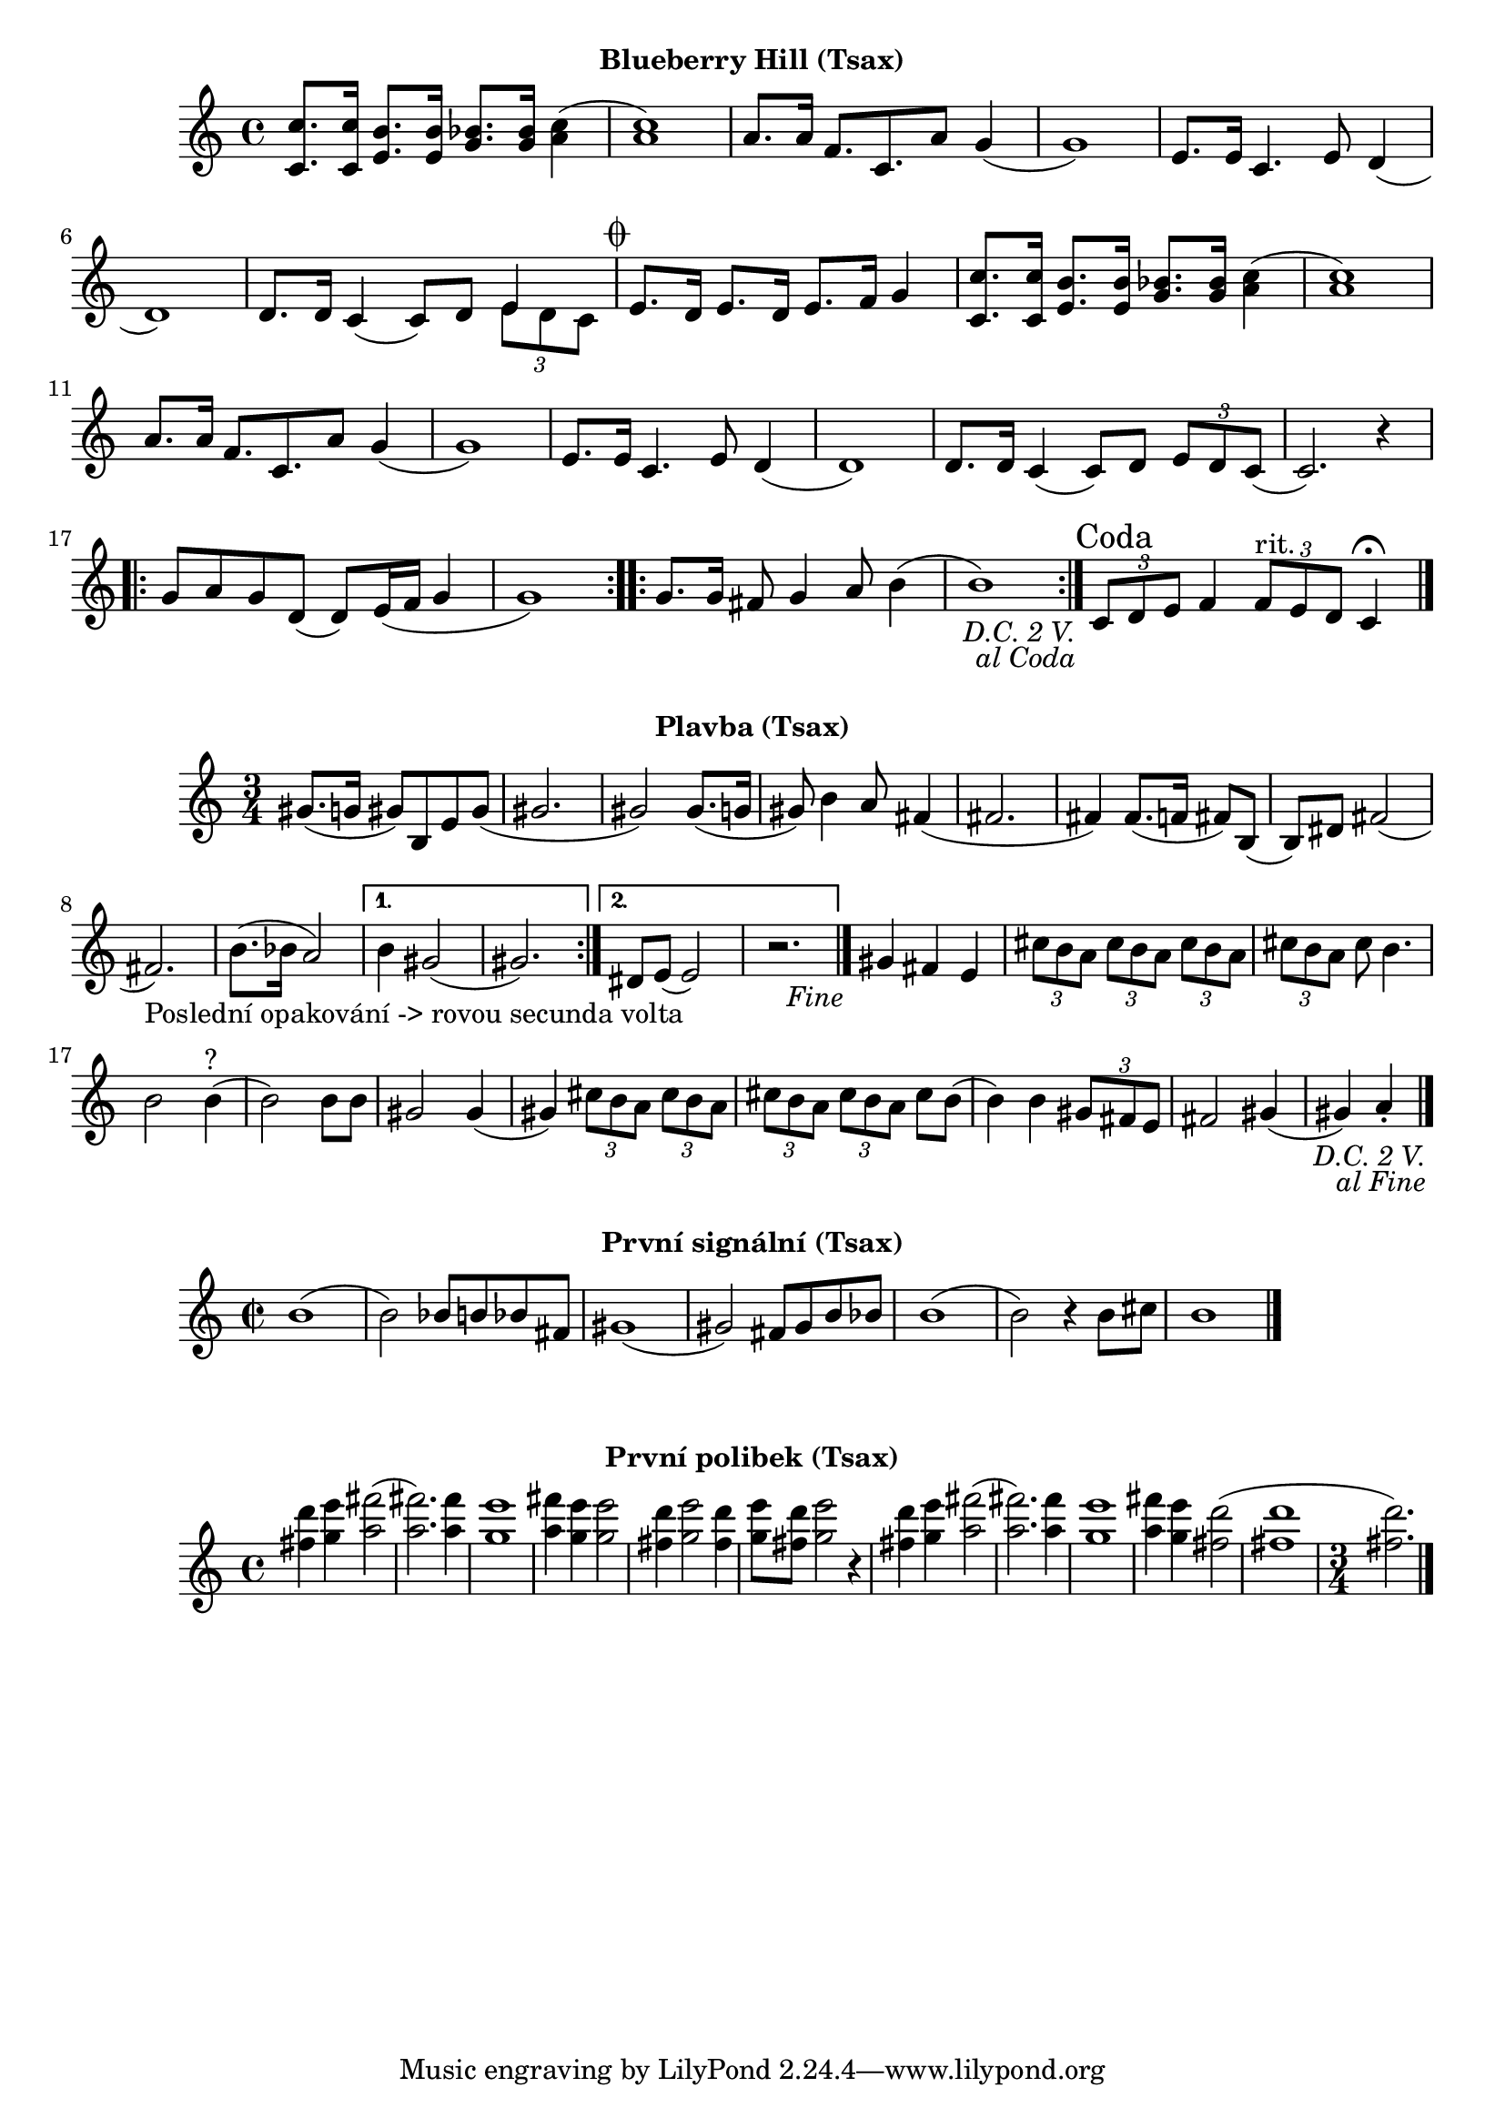 \version "2.24.3"

\markup { \fill-line { \bold "Blueberry Hill (Tsax)" } }
\score {
  \new Staff {
    \set Score.dalSegnoTextFormatter = #format-dal-segno-text-brief
    \time 4/4
    \key c \major
    \clef treble
    \relative c' {
      \repeat segno 3 {
	<c c'>8. <c c'>16 <e b'>8. <e b'>16 <g bes>8. <g bes>16 <c a>4
	(<c a>1) 
	a8. a16 f8. c8. a'8 g4	
	(g1) 
	e8. e16 c4.
	
	

	e8 d4 (d1)
	d8. d16 c4 (c8) d8 

	<<
    	  \new Voice = "one" {
      	  \voiceOne
      	    e4
    	  }
    	  \new Voice = "two" {
      	    \voiceTwo
              \tuplet 3/2 { e8 d c }
         }
  	>>
	
	\alternative {
          \volta 1,2 {
	    e8. d16 e8. d16 e8. f16 g4 	  

	    <c, c'>8. <c c'>16 <e b'>8. <e b'>16 <g bes>8. <g bes>16 <c a>4
	    (<c a>1) 
	    a8. a16 f8. c8. 
	    a'8 g4 (g1)
	    e8. e16 c4. e8 d4
	    (d1) 
	    d8. d16 
	    c4 (c8) d8 
	    \tuplet 3/2 {e8 d8 c8} 
	    (c2.) r4
	
	    \repeat volta 2 {
	      g'8 a8 g8 d8
	      (d8) e16 (f16 g4 g1) 
	    }

	    \repeat volta 2 {
	      g8. g16 fis8 g4 a8 b4
	      (b1)
	    }
	  }
	    
	  \volta 3 \volta #'() {
            \section
            \sectionLabel "Coda"
          }
	}
      }
      
      \tuplet 3/2 { c,8 d8 e8}	
      f4 
      \tuplet 3/2 { f8^"rit." e8 d8 }
      c4 \fermata
      \fine
    
    }  
  }
  \header {
    title = "Blueberry Hill"
  }
}

 

\markup { \fill-line { \bold "Plavba (Tsax)" } }
\score {
  \new Staff {
    \time 3/4
    \key c \major
    \clef treble
    \relative c' {
      \repeat segno 3 { 	
	\repeat volta 2 {
	  gis'8. (g16 gis8)
	  b,8 e8 gis8
          (gis2. gis2)
  	  gis8. (g16 gis8)
	  b4 a8
	  fis4 (fis2. fis4)
	  fis8. (f16 fis8)
	  b,8 (b8) dis8
	  fis2 (fis2._"Poslední opakování -> rovou secunda volta")
	  b8. (bes16 a2)
	}

  	\alternative {
    	  {
      	    % Prima volta
	    b4 gis2 (gis2.)
	  }
    	  {
            % Secunda volta
	    dis8 e8 (e2)
	    r2. %Nevím jistě
  	  \fine
	  }
        }
	  
	gis4 fis4 e4

	  \tuplet 3/2 {cis'8 b8 a8}
	  \tuplet 3/2 {cis8 b8 a8}
	  \tuplet 3/2 {cis8 b8 a8}
	  \tuplet 3/2 {cis8 b8 a8}
	  cis8 b4.
	  b2 b4^"?" (b2)
	  b8 b8 gis2
          gis4 (gis4)
 
	  \tuplet 3/2 {cis8 b8 a8}
	  \tuplet 3/2 {cis8 b8 a8}
	  \tuplet 3/2 {cis8 b8 a8}
	  \tuplet 3/2 {cis8 b8 a8}
	  cis8 b8 (b4)
	  b4 
 	  \tuplet 3/2 {gis8 fis8 e8} fis2
	  gis4 (gis4) a4 \staccato
	  \bar "|."
         }
      }	
   }
}

\markup { \fill-line { \bold "První signální (Tsax)" } }
\score {
  \new Staff {
    \time 2/2
    \key c \major
    \clef treble
    \relative c' {
	b'1 
	(b2) bes8 b8 bes8 fis8
	gis1
	(gis2) fis8 gis8 b8 bes8
	b1
	(b2) r4 b8 cis8
	b1
	\bar "|."
    }
  }
  \header {
    title = "První signální"
  }
}

\markup { \fill-line { \bold "První polibek (Tsax)" } }
\score {
  \new Staff {
    \time 4/4
    \key c \major
    \clef treble
    \relative c' {
	<fis' d'>4 <g e'>4 <a fis'>2
	(<a fis'>2.) <a fis'>4
	<g e'>1
	<a fis'>4 <g e'>4 <g e'>2
	<fis d'>4 <g e'>2 <fis d'>4
	<g e'>8 <fis d'>8 <g e'>2
 	r4 <fis d'>4 <g e'>4 <a fis'>2     
	(<a fis'>2.) <a fis'>4
	<g e'>1
	<a fis'>4 <g e'>4 <fis d'>2
	(<fis d'>1 \time 3/4 <fis d'>2.)
	\bar "|."
    }
  }
  \header {
    title = "První polibek/brutus"
  }
}

